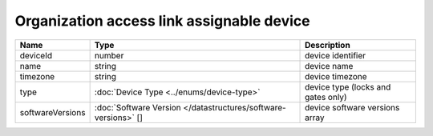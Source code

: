 Organization access link assignable device
------------------------------------------

+------------------+----------------------------------------------------------------+------------------------------------+
| Name             | Type                                                           | Description                        |
+==================+================================================================+====================================+
| deviceId         | number                                                         | device identifier                  |
+------------------+----------------------------------------------------------------+------------------------------------+
| name             | string                                                         | device name                        |
+------------------+----------------------------------------------------------------+------------------------------------+
| timezone         | string                                                         | device timezone                    |
+------------------+----------------------------------------------------------------+------------------------------------+
| type             | :doc:`Device Type <../enums/device-type>`                      | device type (locks and gates only) |
+------------------+----------------------------------------------------------------+------------------------------------+
| softwareVersions | :doc:`Software Version </datastructures/software-versions>` [] | device software versions array     |
+------------------+----------------------------------------------------------------+------------------------------------+